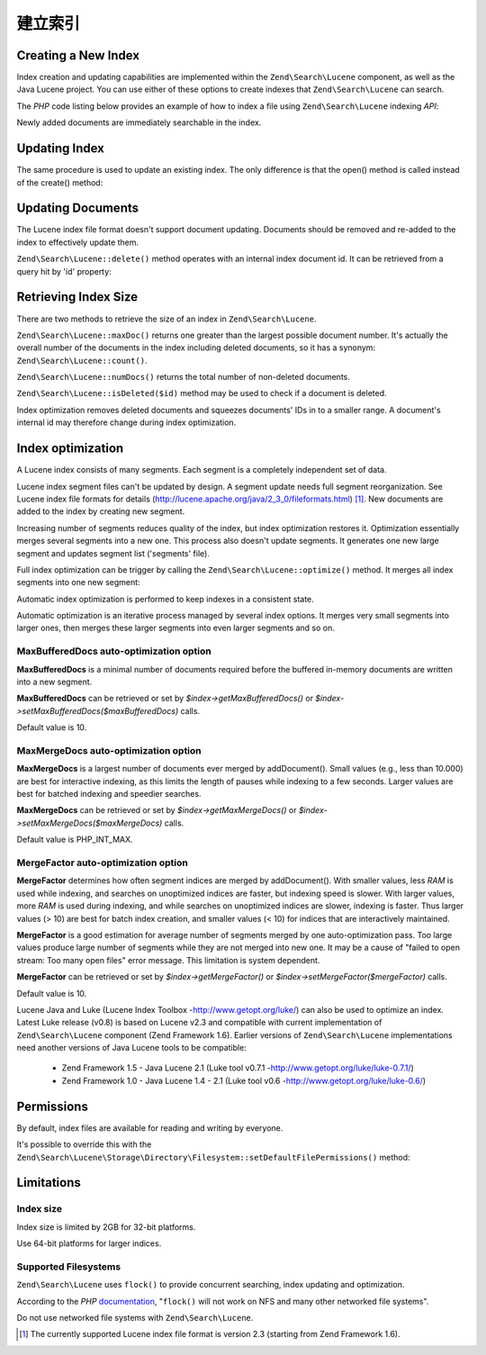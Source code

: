 .. _zendsearch.lucene.index-creation:

建立索引
================

.. _zendsearch.lucene.index-creation.creating:

Creating a New Index
--------------------

Index creation and updating capabilities are implemented within the ``Zend\Search\Lucene`` component, as well as
the Java Lucene project. You can use either of these options to create indexes that ``Zend\Search\Lucene`` can
search.

The *PHP* code listing below provides an example of how to index a file using ``Zend\Search\Lucene`` indexing
*API*:

.. code-block:: php
   :linenos:

   // Create index
   $index = Zend\Search\Lucene::create('/data/my-index');

   $doc = new Zend\Search\Lucene\Document();

   // Store document URL to identify it in the search results
   $doc->addField(Zend\Search\Lucene\Field::Text('url', $docUrl));

   // Index document contents
   $doc->addField(Zend\Search\Lucene\Field::UnStored('contents', $docContent));

   // Add document to the index
   $index->addDocument($doc);

Newly added documents are immediately searchable in the index.

.. _zendsearch.lucene.index-creation.updating:

Updating Index
--------------

The same procedure is used to update an existing index. The only difference is that the open() method is called
instead of the create() method:

.. code-block:: php
   :linenos:

   // Open existing index
   $index = Zend\Search\Lucene::open('/data/my-index');

   $doc = new Zend\Search\Lucene\Document();
   // Store document URL to identify it in search result.
   $doc->addField(Zend\Search\Lucene\Field::Text('url', $docUrl));
   // Index document content
   $doc->addField(Zend\Search\Lucene\Field::UnStored('contents',
                                                     $docContent));

   // Add document to the index.
   $index->addDocument($doc);

.. _zendsearch.lucene.index-creation.document-updating:

Updating Documents
------------------

The Lucene index file format doesn't support document updating. Documents should be removed and re-added to the
index to effectively update them.

``Zend\Search\Lucene::delete()`` method operates with an internal index document id. It can be retrieved from a
query hit by 'id' property:

.. code-block:: php
   :linenos:

   $removePath = ...;
   $hits = $index->find('path:' . $removePath);
   foreach ($hits as $hit) {
       $index->delete($hit->id);
   }

.. _zendsearch.lucene.index-creation.counting:

Retrieving Index Size
---------------------

There are two methods to retrieve the size of an index in ``Zend\Search\Lucene``.

``Zend\Search\Lucene::maxDoc()`` returns one greater than the largest possible document number. It's actually the
overall number of the documents in the index including deleted documents, so it has a synonym:
``Zend\Search\Lucene::count()``.

``Zend\Search\Lucene::numDocs()`` returns the total number of non-deleted documents.

.. code-block:: php
   :linenos:

   $indexSize = $index->count();
   $documents = $index->numDocs();

``Zend\Search\Lucene::isDeleted($id)`` method may be used to check if a document is deleted.

.. code-block:: php
   :linenos:

   for ($count = 0; $count < $index->maxDoc(); $count++) {
       if ($index->isDeleted($count)) {
           echo "Document #$id is deleted.\n";
       }
   }

Index optimization removes deleted documents and squeezes documents' IDs in to a smaller range. A document's
internal id may therefore change during index optimization.

.. _zendsearch.lucene.index-creation.optimization:

Index optimization
------------------

A Lucene index consists of many segments. Each segment is a completely independent set of data.

Lucene index segment files can't be updated by design. A segment update needs full segment reorganization. See
Lucene index file formats for details (http://lucene.apache.org/java/2_3_0/fileformats.html) [#]_. New documents
are added to the index by creating new segment.

Increasing number of segments reduces quality of the index, but index optimization restores it. Optimization
essentially merges several segments into a new one. This process also doesn't update segments. It generates one new
large segment and updates segment list ('segments' file).

Full index optimization can be trigger by calling the ``Zend\Search\Lucene::optimize()`` method. It merges all
index segments into one new segment:

.. code-block:: php
   :linenos:

   // Open existing index
   $index = Zend\Search\Lucene::open('/data/my-index');

   // Optimize index.
   $index->optimize();

Automatic index optimization is performed to keep indexes in a consistent state.

Automatic optimization is an iterative process managed by several index options. It merges very small segments into
larger ones, then merges these larger segments into even larger segments and so on.

.. _zendsearch.lucene.index-creation.optimization.maxbuffereddocs:

MaxBufferedDocs auto-optimization option
^^^^^^^^^^^^^^^^^^^^^^^^^^^^^^^^^^^^^^^^

**MaxBufferedDocs** is a minimal number of documents required before the buffered in-memory documents are written
into a new segment.

**MaxBufferedDocs** can be retrieved or set by *$index->getMaxBufferedDocs()* or
*$index->setMaxBufferedDocs($maxBufferedDocs)* calls.

Default value is 10.

.. _zendsearch.lucene.index-creation.optimization.maxmergedocs:

MaxMergeDocs auto-optimization option
^^^^^^^^^^^^^^^^^^^^^^^^^^^^^^^^^^^^^

**MaxMergeDocs** is a largest number of documents ever merged by addDocument(). Small values (e.g., less than
10.000) are best for interactive indexing, as this limits the length of pauses while indexing to a few seconds.
Larger values are best for batched indexing and speedier searches.

**MaxMergeDocs** can be retrieved or set by *$index->getMaxMergeDocs()* or *$index->setMaxMergeDocs($maxMergeDocs)*
calls.

Default value is PHP_INT_MAX.

.. _zendsearch.lucene.index-creation.optimization.mergefactor:

MergeFactor auto-optimization option
^^^^^^^^^^^^^^^^^^^^^^^^^^^^^^^^^^^^

**MergeFactor** determines how often segment indices are merged by addDocument(). With smaller values, less *RAM*
is used while indexing, and searches on unoptimized indices are faster, but indexing speed is slower. With larger
values, more *RAM* is used during indexing, and while searches on unoptimized indices are slower, indexing is
faster. Thus larger values (> 10) are best for batch index creation, and smaller values (< 10) for indices that are
interactively maintained.

**MergeFactor** is a good estimation for average number of segments merged by one auto-optimization pass. Too large
values produce large number of segments while they are not merged into new one. It may be a cause of "failed to
open stream: Too many open files" error message. This limitation is system dependent.

**MergeFactor** can be retrieved or set by *$index->getMergeFactor()* or *$index->setMergeFactor($mergeFactor)*
calls.

Default value is 10.

Lucene Java and Luke (Lucene Index Toolbox -http://www.getopt.org/luke/) can also be used to optimize an index.
Latest Luke release (v0.8) is based on Lucene v2.3 and compatible with current implementation of
``Zend\Search\Lucene`` component (Zend Framework 1.6). Earlier versions of ``Zend\Search\Lucene`` implementations
need another versions of Java Lucene tools to be compatible:



   - Zend Framework 1.5 - Java Lucene 2.1 (Luke tool v0.7.1 -http://www.getopt.org/luke/luke-0.7.1/)

   - Zend Framework 1.0 - Java Lucene 1.4 - 2.1 (Luke tool v0.6 -http://www.getopt.org/luke/luke-0.6/)



.. _zendsearch.lucene.index-creation.permissions:

Permissions
-----------

By default, index files are available for reading and writing by everyone.

It's possible to override this with the
``Zend\Search\Lucene\Storage\Directory\Filesystem::setDefaultFilePermissions()`` method:

.. code-block:: php
   :linenos:

   // Get current default file permissions
   $currentPermissions =
       Zend\Search\Lucene\Storage\Directory\Filesystem::getDefaultFilePermissions();

   // Give read-writing permissions only for current user and group
   Zend\Search\Lucene\Storage\Directory\Filesystem::setDefaultFilePermissions(0660);

.. _zendsearch.lucene.index-creation.limitations:

Limitations
-----------

.. _zendsearch.lucene.index-creation.limitations.index-size:

Index size
^^^^^^^^^^

Index size is limited by 2GB for 32-bit platforms.

Use 64-bit platforms for larger indices.

.. _zendsearch.lucene.index-creation.limitations.filesystems:

Supported Filesystems
^^^^^^^^^^^^^^^^^^^^^

``Zend\Search\Lucene`` uses ``flock()`` to provide concurrent searching, index updating and optimization.

According to the *PHP* `documentation`_, "``flock()`` will not work on NFS and many other networked file systems".

Do not use networked file systems with ``Zend\Search\Lucene``.



.. _`documentation`: http://www.php.net/manual/en/function.flock.php

.. [#] The currently supported Lucene index file format is version 2.3 (starting from Zend Framework 1.6).